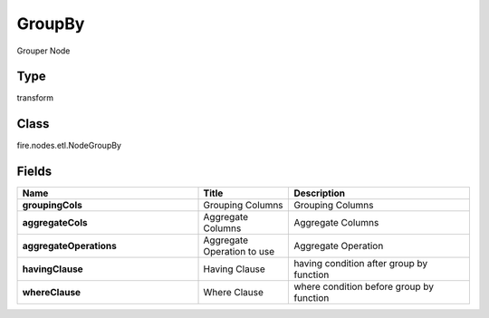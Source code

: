 GroupBy
=========== 

Grouper Node

Type
--------- 

transform

Class
--------- 

fire.nodes.etl.NodeGroupBy

Fields
--------- 

.. list-table::
      :widths: 10 5 10
      :header-rows: 1
      :stub-columns: 1

      * - Name
        - Title
        - Description
      * - groupingCols
        - Grouping Columns
        - Grouping Columns
      * - aggregateCols
        - Aggregate Columns
        - Aggregate Columns
      * - aggregateOperations
        - Aggregate Operation to use
        - Aggregate Operation
      * - havingClause
        - Having Clause
        - having condition after group by function
      * - whereClause
        - Where Clause
        - where condition before group by function




